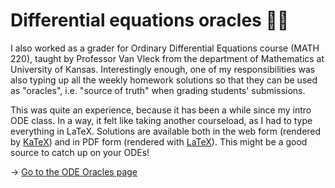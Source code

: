 * Differential equations oracles 🧎‍♀️
I also worked as a grader for Ordinary Differential Equations course (MATH
220), taught by Professor Van Vleck from the department of Mathematics at
University of Kansas. Interestingly enough, one of my responsibilities was
also typing up all the weekly homework solutions so that they can be used as
"oracles", i.e. "source of truth" when grading students' submissions.

This was quite an experience, because it has been a while since my intro ODE
class. In a way, it felt like taking another courseload, as I had to type
everything in LaTeX. Solutions are available both in the web form (rendered
by [[https://katex.org][KaTeX]]) and in PDF form (rendered with [[https://www.latex-project.org][LaTeX]]). This might be a good
source to catch up on your ODEs!
   
-> [[https://sandyuraz.com/math220_sp21][Go to the ODE Oracles page]]
